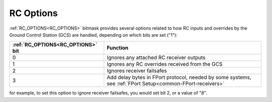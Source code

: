 .. _common_rc_options:

==========
RC Options
==========


:ref:`RC_OPTIONS<RC_OPTIONS>` bitmask provides several options related to how RC inputs and overrides by the Ground Control Station (GCS) are handled, depending on which bits are set ("1"):

=================================       =========
:ref:`RC_OPTIONS<RC_OPTIONS>` bit       Function
=================================       =========
0                                       Ignores any attached RC receiver outputs
1                                       Ignores any RC overrides received from the GCS
2                                       Ignores receiver failsafes
3                                       Add delay bytes in FPort protocol, needed by some systems, see :ref:`FPort Setup<common-FPort-receivers>`
=================================       =========

for example, to set this option to ignore receiver failsafes, you would set bit 2, or a value of "8".